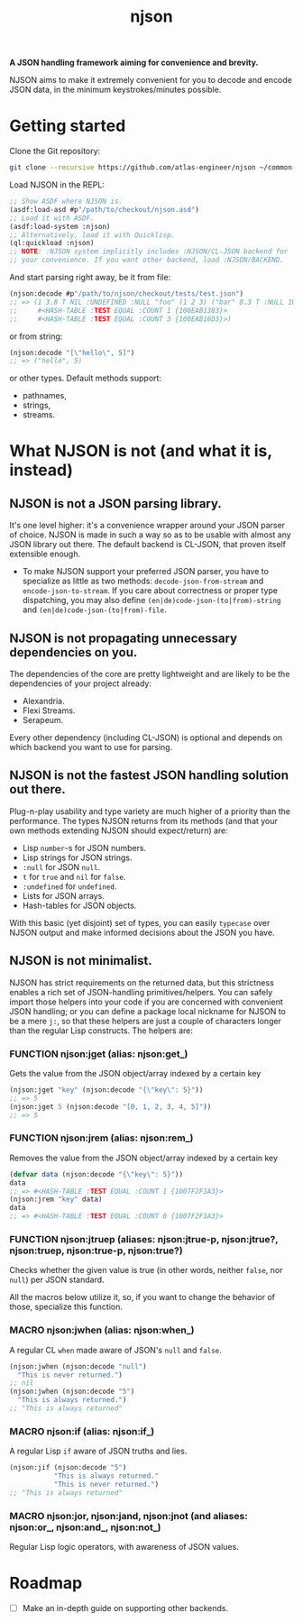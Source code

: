 #+TITLE:njson

*A JSON handling framework aiming for convenience and brevity.*

NJSON aims to make it extremely convenient for you to decode and
encode JSON data, in the minimum keystrokes/minutes possible.

* Getting started
Clone the Git repository:
#+begin_src sh
  git clone --recursive https://github.com/atlas-engineer/njson ~/common-lisp/
#+end_src

Load NJSON in the REPL:
#+begin_src lisp
  ;; Show ASDF where NJSON is.
  (asdf:load-asd #p"/path/to/checkout/njson.asd")
  ;; Load it with ASDF.
  (asdf:load-system :njson)
  ;; Alternatively, load it with Quicklisp.
  (ql:quickload :njson)
  ;; NOTE: :NJSON system implicitly includes :NJSON/CL-JSON backend for
  ;; your convenience. If you want other backend, load :NJSON/BACKEND.
#+end_src

And start parsing right away, be it from file:
#+begin_src lisp
  (njson:decode #p"/path/to/njson/checkout/tests/test.json")
  ;; => (1 3.8 T NIL :UNDEFINED :NULL "foo" (1 2 3) ("bar" 8.3 T :NULL 1000000)
  ;;     #<HASH-TABLE :TEST EQUAL :COUNT 1 {100EAB1383}>
  ;;     #<HASH-TABLE :TEST EQUAL :COUNT 3 {100EAB16D3}>)

#+end_src

or from string:
#+begin_src lisp
  (njson:decode "[\"hello\", 5]")
  ;; => ("hello", 5)
#+end_src

or other types. Default methods support:
- pathnames,
- strings,
- streams.

* What NJSON is not (and what it is, instead)

** NJSON is not a JSON parsing library.

It's one level higher: it's a convenience wrapper around your JSON
parser of choice. NJSON is made in such a way so as to be usable with
almost any JSON library out there. The default backend is CL-JSON,
that proven itself extensible enough.

- To make NJSON support your preferred JSON parser, you have to
  specialize as little as two methods: ~decode-json-from-stream~ and
  ~encode-json-to-stream~. If you care about correctness or proper type
  dispatching, you may also define ~(en|de)code-json-(to|from)-string~ and
  ~(en|de)code-json-(to|from)-file~.

** NJSON is not propagating unnecessary dependencies on you.

The dependencies of the core are pretty lightweight and are likely to
be the dependencies of your project already:
- Alexandria.
- Flexi Streams.
- Serapeum.

Every other dependency (including CL-JSON) is optional and depends on
which backend you want to use for parsing.

** NJSON is not the fastest JSON handling solution out there.

Plug-n-play usability and type variety are much higher of a priority
than the performance. The types NJSON returns from its methods (and
that your own methods extending NJSON should expect/return) are:

- Lisp ~number~-s for JSON numbers.
- Lisp strings for JSON strings.
- ~:null~ for JSON ~null~.
- ~t~ for ~true~ and ~nil~ for ~false~.
- ~:undefined~ for ~undefined~.
- Lists for JSON arrays.
- Hash-tables for JSON objects.

With this basic (yet disjoint) set of types, you can easily ~typecase~
over NJSON output and make informed decisions about the JSON you have.

** NJSON is not minimalist.

NJSON has strict requirements on the returned data, but this
strictness enables a rich set of JSON-handling primitives/helpers. You
can safely import those helpers into your code if you are concerned
with convenient JSON handling; or you can define a package local
nickname for NJSON to be a mere ~j:~, so that these helpers are just a
couple of characters longer than the regular Lisp constructs. The
helpers are:

*** FUNCTION njson:jget (alias: njson:get_)

Gets the value from the JSON object/array indexed by a certain key

#+begin_src lisp
  (njson:jget "key" (njson:decode "{\"key\": 5}"))
  ;; => 5
  (njson:jget 5 (njson:decode "[0, 1, 2, 3, 4, 5]"))
  ;; => 5
#+end_src

*** FUNCTION njson:jrem (alias: njson:rem_)

Removes the value from the JSON object/array indexed by a certain key

#+begin_src lisp
  (defvar data (njson:decode "{\"key\": 5}"))
  data
  ;; => #<HASH-TABLE :TEST EQUAL :COUNT 1 {1007F2F1A3}>
  (njson:jrem "key" data)
  data
  ;; => #<HASH-TABLE :TEST EQUAL :COUNT 0 {1007F2F1A3}>
#+end_src

*** FUNCTION njson:jtruep (aliases: njson:jtrue-p, njson:jtrue?, njson:truep, njson:true-p, njson:true?)

Checks whether the given value is true (in other words, neither ~false~, nor ~null~) per JSON standard.

All the macros below utilize it, so, if you want to change the behavior of those, specialize this function.
*** MACRO njson:jwhen (alias: njson:when_)

A regular CL ~when~ made aware of JSON's ~null~ and ~false~.

#+begin_src lisp
  (njson:jwhen (njson:decode "null")
    "This is never returned.")
  ;; nil
  (njson:jwhen (njson:decode "5")
    "This is always returned.")
  ;; "This is always returned"
#+end_src

*** MACRO njson:if (alias: njson:if_)

A regular Lisp ~if~ aware of JSON truths and lies.

#+begin_src lisp
  (njson:jif (njson:decode "5")
             "This is always returned."
             "This is never returned.")
  ;; "This is always returned"
#+end_src

*** MACRO njson:jor, njson:jand, njson:jnot (and aliases: njson:or_, njson:and_, njson:not_)

Regular Lisp logic operators, with awareness of JSON values.

* Roadmap
- [ ] Make an in-depth guide on supporting other backends.
